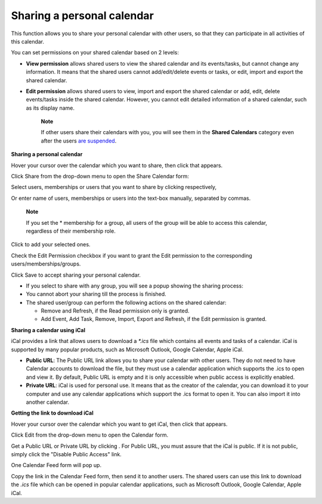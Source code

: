 Sharing a personal calendar
===========================

This function allows you to share your personal calendar with other
users, so that they can participate in all activities of this calendar.

You can set permissions on your shared calendar based on 2 levels:

-  **View permission** allows shared users to view the shared calendar
   and its events/tasks, but cannot change any information. It means
   that the shared users cannot add/edit/delete events or tasks, or
   edit, import and export the shared calendar.

-  **Edit permission** allows shared users to view, import and export
   the shared calendar or add, edit, delete events/tasks inside the
   shared calendar. However, you cannot edit detailed information of a
   shared calendar, such as its display name.

    **Note**

    If other users share their calendars with you, you will see them in
    the **Shared Calendars** category even after the users `are
    suspended <#PLFUserGuide.AdministeringeXoPlatform.ManagingYourOrganization.ManagingUsers.DisablingUser>`__.

**Sharing a personal calendar**

Hover your cursor over the calendar which you want to share, then click
|image0| that appears.

Click Share from the drop-down menu to open the Share Calendar form:

Select users, memberships or users that you want to share by clicking
|image1| respectively,

Or enter name of users, memberships or users into the text-box manually,
separated by commas.

    **Note**

    If you set the \* membership for a group, all users of the group
    will be able to access this calendar, regardless of their membership
    role.

Click |image2| to add your selected ones.

Check the Edit Permission checkbox if you want to grant the Edit
permission to the corresponding users/memberships/groups.

Click Save to accept sharing your personal calendar.

-  If you select to share with any group, you will see a popup showing
   the sharing process:

-  You cannot abort your sharing till the process is finished.

-  The shared user/group can perform the following actions on the shared
   calendar:

   -  Remove and Refresh, if the Read permission only is granted.

   -  Add Event, Add Task, Remove, Import, Export and Refresh, if the
      Edit permission is granted.

**Sharing a calendar using iCal**

iCal provides a link that allows users to download a *\*.ics* file which
contains all events and tasks of a calendar. iCal is supported by many
popular products, such as Microsoft Outlook, Google Calendar, Apple
iCal.

-  **Public URL**: The Public URL link allows you to share your calendar
   with other users. They do not need to have Calendar accounts to
   download the file, but they must use a calendar application which
   supports the .ics to open and view it. By default, Public URL is
   empty and it is only accessible when public access is explicitly
   enabled.

-  **Private URL**: iCal is used for personal use. It means that as the
   creator of the calendar, you can download it to your computer and use
   any calendar applications which support the .ics format to open it.
   You can also import it into another calendar.

**Getting the link to download iCal**

Hover your cursor over the calendar which you want to get iCal, then
click |image3| that appears.

Click Edit from the drop-down menu to open the Calendar form.

Get a Public URL or Private URL by clicking |image4|. For Public URL,
you must assure that the iCal is public. If it is not public, simply
click the "Disable Public Access" link.

One Calendar Feed form will pop up.

Copy the link in the Calendar Feed form, then send it to another users.
The shared users can use this link to download the *.ics* file which can
be opened in popular calendar applications, such as Microsoft Outlook,
Google Calendar, Apple iCal.

.. |image0| image:: images/calendar/calendar_setting_icon.png
.. |image1| image:: images/common/select_permission_icon.png
.. |image2| image:: images/calendar/add_button.png
.. |image3| image:: images/calendar/calendar_setting_icon.png
.. |image4| image:: images/calendar/ical_icon.png
